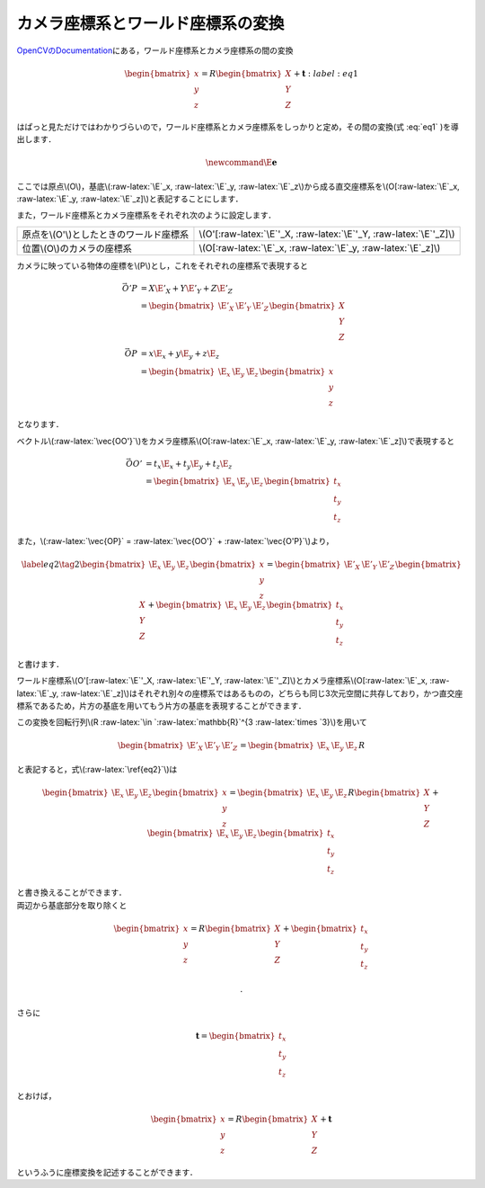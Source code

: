 カメラ座標系とワールド座標系の変換
==================================

`OpenCVのDocumentation <https://docs.opencv.org/2.4/modules/calib3d/doc/camera_calibration_and_3d_reconstruction.html>`__\ にある，ワールド座標系とカメラ座標系の間の変換

.. math::


   \begin{equation}
   \begin{bmatrix}
       x \\ y \\ z
   \end{bmatrix} =
   R
   \begin{bmatrix}
       X \\ Y \\ Z
   \end{bmatrix}
   +
   \mathbf{t}
   \end{equation}
   :label: eq1

はぱっと見ただけではわかりづらいので，ワールド座標系とカメラ座標系をしっかりと定め，その間の変換(式 :eq:`eq1` )を導出します．

.. figure:: images/PinholeCameraModel.png
   :alt:

.. math::


   \newcommand{\E}{\mathbf{e}}

ここでは原点\\(O\\)，基底\\(:raw-latex:`\E`\_x, :raw-latex:`\E`\_y,
:raw-latex:`\E`\_z\\)から成る直交座標系を\\(O[:raw-latex:`\E`\_x,
:raw-latex:`\E`\_y, :raw-latex:`\E`\_z]\\)と表記することにします．

また，ワールド座標系とカメラ座標系をそれぞれ次のように設定します．

+--------------------------------------------+---------------------------------------------------------------------------+
| 原点を\\(O'\\)としたときのワールド座標系   | \\(O'[:raw-latex:`\E`'\_X, :raw-latex:`\E`'\_Y, :raw-latex:`\E`'\_Z]\\)   |
+--------------------------------------------+---------------------------------------------------------------------------+
| 位置\\(O\\)のカメラの座標系                | \\(O[:raw-latex:`\E`\_x, :raw-latex:`\E`\_y, :raw-latex:`\E`\_z]\\)       |
+--------------------------------------------+---------------------------------------------------------------------------+

カメラに映っている物体の座標を\\(P\\)とし，これをそれぞれの座標系で表現すると

.. math::


   \begin{align*}
   \vec{O'P}
   &= X\E'_X + Y\E'_Y + Z\E'_Z \\
   &=
   \begin{bmatrix}
       \E'_X & \E'_Y & \E'_Z
   \end{bmatrix}
   \begin{bmatrix}
       X \\ Y \\ Z
   \end{bmatrix}
   \\
   \vec{OP}
   &= x\E_x + y\E_y + z\E_z \\
   &=
   \begin{bmatrix}
       \E_x & \E_y & \E_z
   \end{bmatrix}
   \begin{bmatrix}
       x \\ y \\ z
   \end{bmatrix}
   \end{align*}

となります．

ベクトル\\(:raw-latex:`\vec{OO'}`\\)をカメラ座標系\\(O[:raw-latex:`\E`\_x,
:raw-latex:`\E`\_y, :raw-latex:`\E`\_z]\\)で表現すると

.. math::


   \begin{align*}
   \vec{OO'}
   &= t_x \E_x + t_y \E_y + t_z \E_z \\
   &=
   \begin{bmatrix}
       \E_x & \E_y & \E_z
   \end{bmatrix}
   \begin{bmatrix}
       t_x \\ t_y \\ t_z
   \end{bmatrix}
   \end{align*}

また，\\(:raw-latex:`\vec{OP}` = :raw-latex:`\vec{OO'}` +
:raw-latex:`\vec{O'P}`\\)より，

.. math::


   \begin{equation} \label{eq2} \tag{2}
   \begin{bmatrix}
       \E_x & \E_y & \E_z
   \end{bmatrix}
   \begin{bmatrix}
       x \\ y \\ z
   \end{bmatrix} =
   \begin{bmatrix}
       \E'_X & \E'_Y & \E'_Z
   \end{bmatrix}
   \begin{bmatrix}
       X \\ Y \\ Z
   \end{bmatrix}
   +
   \begin{bmatrix}
       \E_x & \E_y & \E_z
   \end{bmatrix}
   \begin{bmatrix}
       t_x \\ t_y \\ t_z
   \end{bmatrix}
   \end{equation}

と書けます．

ワールド座標系\\(O'[:raw-latex:`\E`'\_X, :raw-latex:`\E`'\_Y,
:raw-latex:`\E`'\_Z]\\)とカメラ座標系\\(O[:raw-latex:`\E`\_x,
:raw-latex:`\E`\_y,
:raw-latex:`\E`\_z]\\)はそれぞれ別々の座標系ではあるものの，どちらも同じ3次元空間に共存しており，かつ直交座標系であるため，片方の基底を用いてもう片方の基底を表現することができます．

この変換を回転行列\\(R :raw-latex:`\in `:raw-latex:`\mathbb{R}`^{3
:raw-latex:`\times `3}\\)を用いて

.. math::


   \begin{bmatrix}
       \E'_X & \E'_Y & \E'_Z
   \end{bmatrix} =
   \begin{bmatrix}
       \E_x & \E_y & \E_z
   \end{bmatrix} R

と表記すると，式\\(:raw-latex:`\ref{eq2}`\\)は

.. math::


   \begin{equation}
   \begin{bmatrix}
       \E_x & \E_y & \E_z
   \end{bmatrix}
   \begin{bmatrix}
       x \\ y \\ z
   \end{bmatrix} =
   \begin{bmatrix}
       \E_x & \E_y & \E_z
   \end{bmatrix} R
   \begin{bmatrix}
       X \\ Y \\ Z
   \end{bmatrix}
   +
   \begin{bmatrix}
       \E_x & \E_y & \E_z
   \end{bmatrix}
   \begin{bmatrix}
       t_x \\ t_y \\ t_z
   \end{bmatrix}
   \end{equation}

| と書き換えることができます．
| 両辺から基底部分を取り除くと

.. math::


   \begin{equation}
   \begin{bmatrix}
       x \\ y \\ z
   \end{bmatrix} =
   R
   \begin{bmatrix}
       X \\ Y \\ Z
   \end{bmatrix}
   +
   \begin{bmatrix}
       t_x \\ t_y \\ t_z
   \end{bmatrix}
   \end{equation}

 .

さらに

.. math::


   \mathbf{t} =
   \begin{bmatrix}
       t_x \\ t_y \\ t_z
   \end{bmatrix}

とおけば，

.. math::


   \begin{equation}
   \begin{bmatrix}
       x \\ y \\ z
   \end{bmatrix} =
   R
   \begin{bmatrix}
       X \\ Y \\ Z
   \end{bmatrix}
   +
   \mathbf{t}
   \end{equation}

というふうに座標変換を記述することができます．
